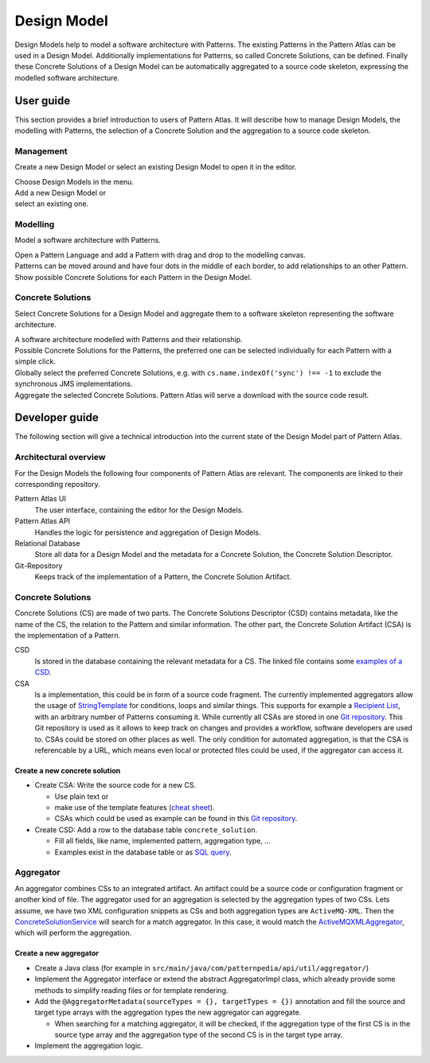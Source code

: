 .. _design-model:

.. number definition used in text below
.. |number-1| image:: ../images/numbers/1.png
.. |number-2| image:: ../images/numbers/2.png
.. |number-3| image:: ../images/numbers/3.png
.. |number-4| image:: ../images/numbers/4.png
.. |number-5| image:: ../images/numbers/5.png
.. number definition end


Design Model
============

Design Models help to model a software architecture with Patterns.
The existing Patterns in the Pattern Atlas can be used in a Design Model.
Additionally implementations for Patterns, so called Concrete Solutions, can be defined.
Finally these Concrete Solutions of a Design Model can be automatically aggregated to a source code skeleton, expressing the modelled software architecture.


User guide
----------

This section provides a brief introduction to users of Pattern Atlas.
It will describe how to manage Design Models, the modelling with Patterns, the selection of a Concrete Solution and the aggregation to a source code skeleton.


Management
^^^^^^^^^^

Create a new Design Model or select an existing Design Model to open it in the editor.

.. image:: ../images/design-model/design-model-management.png

| |number-1| Choose Design Models in the menu.
| |number-2| Add a new Design Model or
| |number-3| select an existing one.


Modelling
^^^^^^^^^

Model a software architecture with Patterns.

.. image:: ../images/design-model/design-model-patterns.png

| |number-1| Open a Pattern Language and add a Pattern with drag and drop to the modelling canvas.
| |number-2| Patterns can be moved around and have four dots in the middle of each border, to add relationships to an other Pattern.
| |number-3| Show possible Concrete Solutions for each Pattern in the Design Model.


Concrete Solutions
^^^^^^^^^^^^^^^^^^

Select Concrete Solutions for a Design Model and aggregate them to a software skeleton representing the software architecture.

.. image:: ../images/design-model/design-model-concrete-solutions.png

| |number-1| A software architecture modelled with Patterns and their relationship.
| |number-2| Possible Concrete Solutions for the Patterns, the preferred one can be selected individually for each Pattern with a simple click.
| |number-3| Globally select the preferred Concrete Solutions, e.g. with ``cs.name.indexOf('sync') !== -1`` to exclude the synchronous JMS implementations.
| |number-4| Aggregate the selected Concrete Solutions. Pattern Atlas will serve a download with the source code result.


Developer guide
---------------

The following section will give a technical introduction into the current state of the Design Model part of Pattern Atlas.


Architectural overview
^^^^^^^^^^^^^^^^^^^^^^

For the Design Models the following four components of Pattern Atlas are relevant. The components are linked to their corresponding repository.

.. include raw svg element, to keep links clickable
.. raw:: html
    :file: ../images/design-model/pattern-atlas-architecture-overview.svg

Pattern Atlas UI
  The user interface, containing the editor for the Design Models.

Pattern Atlas API
  Handles the logic for persistence and aggregation of Design Models.

Relational Database
  Store all data for a Design Model and the metadata for a Concrete Solution, the Concrete Solution Descriptor.

Git-Repository
  Keeps track of the implementation of a Pattern, the Concrete Solution Artifact.


Concrete Solutions
^^^^^^^^^^^^^^^^^^

Concrete Solutions (CS) are made of two parts.
The Concrete Solutions Descriptor (CSD) contains metadata, like the name of the CS, the relation to the Pattern and similar information.
The other part, the Concrete Solution Artifact (CSA) is the implementation of a Pattern.

CSD
  Is stored in the database containing the relevant metadata for a CS.
  The linked file contains some `examples of a CSD <https://github.com/PatternAtlas/pattern-atlas-content/blob/0f77c1f4788f37edc76fbd709cc298c41775bc28/db-backup-files/2-patternatlas-data-inserts.sql#L37>`_.

CSA
  Is a implementation, this could be in form of a source code fragment.
  The currently implemented aggregators allow the usage of `StringTemplate <https://www.stringtemplate.org/>`_ for conditions, loops and similar things.
  This supports for example a `Recipient List <https://github.com/PatternAtlas/pattern-atlas-pattern-implementations/blob/13aec80f745a51f88b776adc1a5d0dd6811d9e69/eip-activemq-xml/recipient-list.st>`_, with an arbitrary number of Patterns consuming it.
  While currently all CSAs are stored in one `Git repository <https://github.com/PatternAtlas/pattern-atlas-pattern-implementations>`_.
  This Git repository is used as it allows to keep track on changes and provides a workflow, software developers are used to.
  CSAs could be stored on other places as well.
  The only condition for automated aggregation, is that the CSA is referencable by a URL, which means even local or protected files could be used, if the aggregator can access it.


Create a new concrete solution
""""""""""""""""""""""""""""""

- Create CSA: Write the source code for a new CS.

  - Use plain text or
  - make use of the template features (`cheat sheet <https://github.com/antlr/stringtemplate4/blob/master/doc/cheatsheet.md>`_).
  - CSAs which could be used as example can be found in this `Git repository <https://github.com/PatternAtlas/pattern-atlas-pattern-implementations>`_.

- Create CSD: Add a row to the database table ``concrete_solution``.

  - Fill all fields, like name, implemented pattern, aggregation type, ...
  - Examples exist in the database table or as `SQL query <https://github.com/PatternAtlas/pattern-atlas-content/blob/0f77c1f4788f37edc76fbd709cc298c41775bc28/db-backup-files/2-patternatlas-data-inserts.sql#L37>`_.


Aggregator
^^^^^^^^^^

An aggregator combines CSs to an integrated artifact.
An artifact could be a source code or configuration fragment or another kind of file.
The aggregator used for an aggregation is selected by the aggregation types of two CSs.
Lets assume, we have two XML configuration snippets as CSs and both aggregation types are ``ActiveMQ-XML``.
Then the `ConcreteSolutionService <https://github.com/PatternAtlas/pattern-atlas-api/blob/8b81dc3a14cd267229953c67a42185508268d504/src/main/java/com/patternpedia/api/service/ConcreteSolutionServiceImpl.java#L139>`_ will search for a match aggregator.
In this case, it would match the `ActiveMQXMLAggregator <https://github.com/PatternAtlas/pattern-atlas-api/blob/d4f478fc197b0e1fb77912a1b01e5284af38801c/src/main/java/com/patternpedia/api/util/aggregator/ActiveMQXMLAggregator.java#L13>`_, which will perform the aggregation.


Create a new aggregator
"""""""""""""""""""""""

- Create a Java class (for example in ``src/main/java/com/patternpedia/api/util/aggregator/``)
- Implement the Aggregator interface or extend the abstract AggregatorImpl class, which already provide some methods to simplify reading files or for template rendering.
- Add the ``@AggregatorMetadata(sourceTypes = {}, targetTypes = {})`` annotation and fill the source and target type arrays with the aggregation types the new aggregator can aggregate.

  - When searching for a matching aggregator, it will be checked, if the aggregation type of the first CS is in the source type array and the aggregation type of the second CS is in the target type array.

- Implement the aggregation logic.
